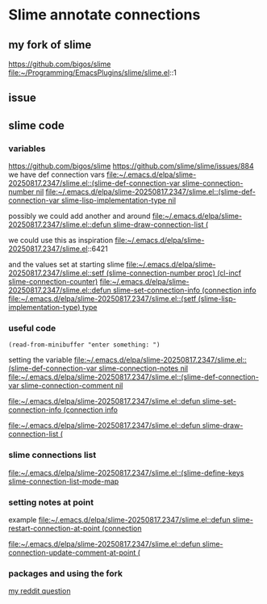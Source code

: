 * Slime annotate connections

** my fork of slime
https://github.com/bigos/slime
file:~/Programming/EmacsPlugins/slime/slime.el::1

** issue
** slime code
*** variables
https://github.com/bigos/slime
https://github.com/slime/slime/issues/884
we have def connection vars
[[file:~/.emacs.d/elpa/slime-20250817.2347/slime.el::(slime-def-connection-var slime-connection-number nil]]
[[file:~/.emacs.d/elpa/slime-20250817.2347/slime.el::(slime-def-connection-var slime-lisp-implementation-type nil]]

possibly we could add another and around
[[file:~/.emacs.d/elpa/slime-20250817.2347/slime.el::defun slime-draw-connection-list (]]

we could use this as inspiration
file:~/.emacs.d/elpa/slime-20250817.2347/slime.el::6421

and the values set at starting slime
[[file:~/.emacs.d/elpa/slime-20250817.2347/slime.el::setf (slime-connection-number proc) (cl-incf slime-connection-counter)]]
[[file:~/.emacs.d/elpa/slime-20250817.2347/slime.el::defun slime-set-connection-info (connection info]]
[[file:~/.emacs.d/elpa/slime-20250817.2347/slime.el::(setf (slime-lisp-implementation-type) type]]


*** useful code
#+begin_example
(read-from-minibuffer "enter something: ")
#+end_example

setting the variable
[[file:~/.emacs.d/elpa/slime-20250817.2347/slime.el::(slime-def-connection-var slime-connection-notes nil]]
[[file:~/.emacs.d/elpa/slime-20250817.2347/slime.el::(slime-def-connection-var slime-connection-comment nil]]

[[file:~/.emacs.d/elpa/slime-20250817.2347/slime.el::defun slime-set-connection-info (connection info]]

[[file:~/.emacs.d/elpa/slime-20250817.2347/slime.el::defun slime-draw-connection-list (]]

*** slime connections list
[[file:~/.emacs.d/elpa/slime-20250817.2347/slime.el::(slime-define-keys slime-connection-list-mode-map]]

*** setting notes at point
example
[[file:~/.emacs.d/elpa/slime-20250817.2347/slime.el::defun slime-restart-connection-at-point (connection]]

[[file:~/.emacs.d/elpa/slime-20250817.2347/slime.el::defun slime-connection-update-comment-at-point (]]

*** packages and using the fork
[[https://www.reddit.com/r/lisp/comments/1mzs90y/how_am_i_supposed_to_work_on_my_own_fork_of_slime/][my reddit question]]

